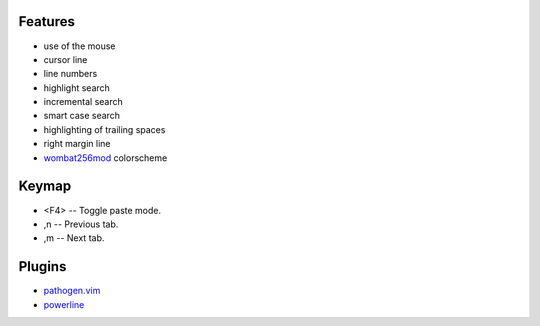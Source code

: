 Features
========
- use of the mouse
- cursor line
- line numbers
- highlight search
- incremental search
- smart case search
- highlighting of trailing spaces
- right margin line
- `wombat256mod <http://www.vim.org/scripts/script.php?script_id=2465>`_ colorscheme

Keymap
======
- <F4> -- Toggle paste mode.
- ,n -- Previous tab.
- ,m -- Next tab.

Plugins
=======
- `pathogen.vim <https://github.com/tpope/vim-pathogen>`_
- `powerline <https://github.com/Lokaltog/powerline>`_
